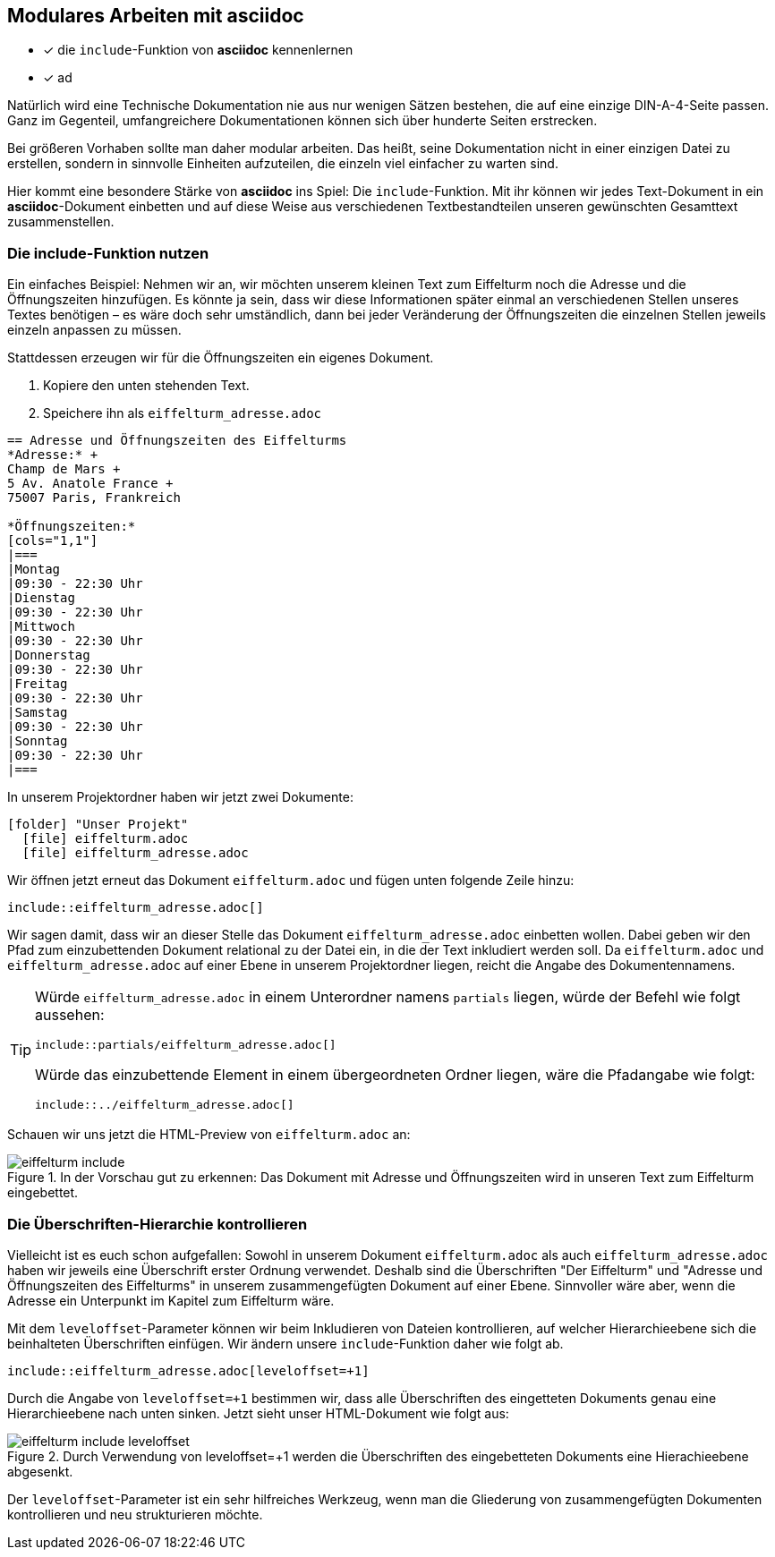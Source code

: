 :imagesdir: images
== Modulares Arbeiten mit asciidoc
====
* [x] die `include`-Funktion von *asciidoc* kennenlernen
* [x] ad
====

Natürlich wird eine Technische Dokumentation nie aus nur wenigen Sätzen bestehen, die auf eine einzige DIN-A-4-Seite passen. Ganz im Gegenteil, umfangreichere Dokumentationen können sich über hunderte Seiten erstrecken.

Bei größeren Vorhaben sollte man daher modular arbeiten. Das heißt, seine Dokumentation nicht in einer einzigen Datei zu erstellen, sondern in sinnvolle Einheiten aufzuteilen, die einzeln viel einfacher zu warten sind.

Hier kommt eine besondere Stärke von *asciidoc* ins Spiel: Die `include`-Funktion. Mit ihr können wir jedes Text-Dokument in ein *asciidoc*-Dokument einbetten und auf diese Weise aus verschiedenen Textbestandteilen unseren gewünschten Gesamttext zusammenstellen.

[#include]
=== Die include-Funktion nutzen

Ein einfaches Beispiel: Nehmen wir an, wir möchten unserem kleinen Text zum Eiffelturm noch die Adresse und die Öffnungszeiten hinzufügen. Es könnte ja sein, dass wir diese Informationen später einmal an verschiedenen Stellen unseres Textes benötigen – es wäre doch sehr umständlich, dann bei jeder Veränderung der Öffnungszeiten die einzelnen Stellen jeweils einzeln anpassen zu müssen.

Stattdessen erzeugen wir für die Öffnungszeiten ein eigenes Dokument.

. Kopiere den unten stehenden Text.
. Speichere ihn als `eiffelturm_adresse.adoc`

[source, asciidoc]
----
== Adresse und Öffnungszeiten des Eiffelturms
*Adresse:* +
Champ de Mars +
5 Av. Anatole France +
75007 Paris, Frankreich

*Öffnungszeiten:*
[cols="1,1"]
|===
|Montag
|09:30 - 22:30 Uhr
|Dienstag
|09:30 - 22:30 Uhr
|Mittwoch
|09:30 - 22:30 Uhr
|Donnerstag
|09:30 - 22:30 Uhr
|Freitag
|09:30 - 22:30 Uhr
|Samstag
|09:30 - 22:30 Uhr
|Sonntag
|09:30 - 22:30 Uhr
|===
----

In unserem Projektordner haben wir jetzt zwei Dokumente:

[listing,subs="normal"]
----
icon:folder[] "Unser Projekt"
  icon:file[] eiffelturm.adoc
  icon:file[] eiffelturm_adresse.adoc
----

Wir öffnen jetzt erneut das Dokument `eiffelturm.adoc` und fügen unten folgende Zeile hinzu:

[source,asciidoc]
----
\include::eiffelturm_adresse.adoc[]
----

Wir sagen damit, dass wir an dieser Stelle das Dokument `eiffelturm_adresse.adoc` einbetten wollen.
Dabei geben wir den Pfad zum einzubettenden Dokument relational zu der Datei ein, in die der Text inkludiert werden soll.
Da `eiffelturm.adoc` und `eiffelturm_adresse.adoc` auf einer Ebene in unserem Projektordner liegen, reicht die Angabe des Dokumentennamens.

[TIP]
====
Würde `eiffelturm_adresse.adoc` in einem Unterordner namens `partials` liegen, würde der Befehl wie folgt aussehen:

[source,asciidoc]
----
\include::partials/eiffelturm_adresse.adoc[]
----

Würde das einzubettende Element in einem übergeordneten Ordner liegen, wäre die Pfadangabe wie folgt:

[source,asciidoc]
----
\include::../eiffelturm_adresse.adoc[]
----
====

Schauen wir uns jetzt die HTML-Preview von `eiffelturm.adoc` an:

.In der Vorschau gut zu erkennen: Das Dokument mit Adresse und Öffnungszeiten wird in unseren Text zum Eiffelturm eingebettet.
image::eiffelturm_include.png[]

=== Die Überschriften-Hierarchie kontrollieren

Vielleicht ist es euch schon aufgefallen: Sowohl in unserem Dokument `eiffelturm.adoc` als auch `eiffelturm_adresse.adoc` haben wir jeweils eine Überschrift erster Ordnung verwendet. Deshalb sind die Überschriften "Der Eiffelturm" und "Adresse und Öffnungszeiten des Eiffelturms" in unserem zusammengefügten Dokument auf einer Ebene. Sinnvoller wäre aber, wenn die Adresse ein Unterpunkt im Kapitel zum Eiffelturm wäre.

Mit dem `leveloffset`-Parameter können wir beim Inkludieren von Dateien kontrollieren, auf welcher Hierarchieebene sich die beinhalteten Überschriften einfügen. Wir ändern unsere `include`-Funktion daher wie folgt ab.

[source,asciidoc]
----
\include::eiffelturm_adresse.adoc[leveloffset=+1]
----
Durch die Angabe von `leveloffset=+1` bestimmen wir, dass alle Überschriften des eingetteten Dokuments genau eine Hierarchieebene nach unten sinken. Jetzt sieht unser HTML-Dokument wie folgt aus:

.Durch Verwendung von leveloffset=+1 werden die Überschriften des eingebetteten Dokuments eine Hierachieebene abgesenkt.
image::eiffelturm_include_leveloffset.png[]

Der `leveloffset`-Parameter ist ein sehr hilfreiches Werkzeug, wenn man die Gliederung von zusammengefügten Dokumenten kontrollieren und neu strukturieren möchte.
